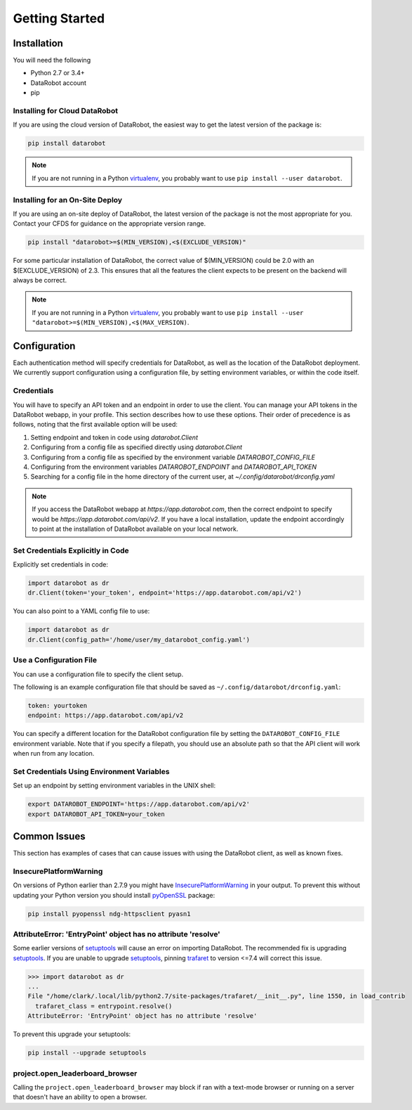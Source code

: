 ###############
Getting Started
###############

Installation
============
You will need the following

- Python 2.7 or 3.4+
- DataRobot account
- pip

Installing for Cloud DataRobot
******************************

If you are using the cloud version of DataRobot, the easiest way to get the latest version of the package is:

.. code-block:: shell

  pip install datarobot

.. note::
   If you are not running in a Python virtualenv_, you probably want to use ``pip install --user datarobot``.


Installing for an On-Site Deploy
*************************************

If you are using an on-site deploy of DataRobot, the latest version of the package is not the most appropriate for you.  Contact your CFDS for guidance on the appropriate version range.

.. code-block:: shell

    pip install "datarobot>=$(MIN_VERSION),<$(EXCLUDE_VERSION)"

For some particular installation of DataRobot, the correct value of $(MIN_VERSION) could be 2.0 with an $(EXCLUDE_VERSION) of 2.3.  This ensures that all the features the client expects to be
present on the backend will always be correct.

.. note::
   If you are not running in a Python virtualenv_, you probably want to use ``pip install --user "datarobot>=$(MIN_VERSION),<$(MAX_VERSION)``.

.. _virtualenv: http://docs.python-guide.org/en/latest/dev/virtualenvs/


Configuration
=============
Each authentication method will specify credentials for DataRobot, as well as
the location of the DataRobot deployment. We currently support configuration
using a configuration file, by setting environment variables, or
within the code itself.

.. _credentials:

Credentials
***********
You will have to specify an API token and an endpoint in order to use the client.  You can manage
your API tokens in the DataRobot webapp, in your profile. This section describes how to use these
options. Their order of precedence is as follows, noting that the first available option will be used:

1. Setting endpoint and token in code using `datarobot.Client`
2. Configuring from a config file as specified directly using `datarobot.Client`
3. Configuring from a config file as specified by the environment variable `DATAROBOT_CONFIG_FILE`
4. Configuring from the environment variables `DATAROBOT_ENDPOINT` and `DATAROBOT_API_TOKEN`
5. Searching for a config file in the home directory of the current user, at `~/.config/datarobot/drconfig.yaml`

.. note::

    If you access the DataRobot webapp at
    `https://app.datarobot.com`, then the correct endpoint to specify would be
    `https://app.datarobot.com/api/v2`.  If you have a local installation, update the endpoint
    accordingly to point at the installation of DataRobot available on your local network.

Set Credentials Explicitly in Code
**********************************

Explicitly set credentials in code:

.. code-block:: python

   import datarobot as dr
   dr.Client(token='your_token', endpoint='https://app.datarobot.com/api/v2')

You can also point to a YAML config file to use:

.. code-block:: python

   import datarobot as dr
   dr.Client(config_path='/home/user/my_datarobot_config.yaml')


Use a Configuration File
************************
You can use a configuration file to specify the client setup.

The following is an example configuration file that should be saved as ``~/.config/datarobot/drconfig.yaml``:

.. code-block:: yaml

    token: yourtoken
    endpoint: https://app.datarobot.com/api/v2

You can specify a different location for the DataRobot configuration file by setting
the ``DATAROBOT_CONFIG_FILE`` environment variable.  Note that if you specify a filepath, you should
use an absolute path so that the API client will work when run from any location.

Set Credentials Using Environment Variables
*******************************************

Set up an endpoint by setting environment variables in the UNIX shell:

.. code-block:: shell

   export DATAROBOT_ENDPOINT='https://app.datarobot.com/api/v2'
   export DATAROBOT_API_TOKEN=your_token

Common Issues
=============
This section has examples of cases that can cause issues with using the DataRobot client, as well as known fixes.

InsecurePlatformWarning
***********************
On versions of Python earlier than 2.7.9 you might have InsecurePlatformWarning_ in your output.
To prevent this without updating your Python version you should install pyOpenSSL_ package:

.. _pyOpenSSL: https://urllib3.readthedocs.org/en/latest/security.html#pyopenssl
.. _InsecurePlatformWarning: https://urllib3.readthedocs.org/en/latest/security.html#insecureplatformwarning

.. code-block:: shell

    pip install pyopenssl ndg-httpsclient pyasn1

AttributeError: 'EntryPoint' object has no attribute 'resolve'
**************************************************************
Some earlier versions of setuptools_ will cause an error on importing DataRobot. The recommended fix is upgrading setuptools_.
If you are unable to upgrade setuptools_, pinning trafaret_ to version <=7.4 will correct this issue.

.. _setuptools: https://setuptools.readthedocs.io/en/latest/
.. _trafaret: https://pypi.python.org/pypi/trafaret/

.. code-block:: shell

  >>> import datarobot as dr
  ...
  File "/home/clark/.local/lib/python2.7/site-packages/trafaret/__init__.py", line 1550, in load_contrib
    trafaret_class = entrypoint.resolve()
  AttributeError: 'EntryPoint' object has no attribute 'resolve'

To prevent this upgrade your setuptools:

.. code-block:: shell

    pip install --upgrade setuptools

project.open_leaderboard_browser
********************************
Calling the ``project.open_leaderboard_browser`` may block if ran with a text-mode browser or
running on a server that doesn't have an ability to open a browser.
